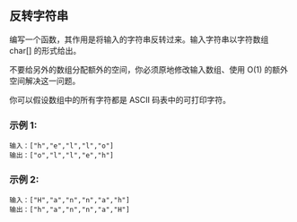 ** 反转字符串
   编写一个函数，其作用是将输入的字符串反转过来。输入字符串以字符数组 char[] 的形式给出。

   不要给另外的数组分配额外的空间，你必须原地修改输入数组、使用 O(1) 的额外空间解决这一问题。

   你可以假设数组中的所有字符都是 ASCII 码表中的可打印字符。

*** 示例 1:
    #+begin_example
      输入：["h","e","l","l","o"]
      输出：["o","l","l","e","h"]
    #+end_example
*** 示例 2:
    #+begin_example
      输入：["H","a","n","n","a","h"]
      输出：["h","a","n","n","a","H"]
    #+end_example
